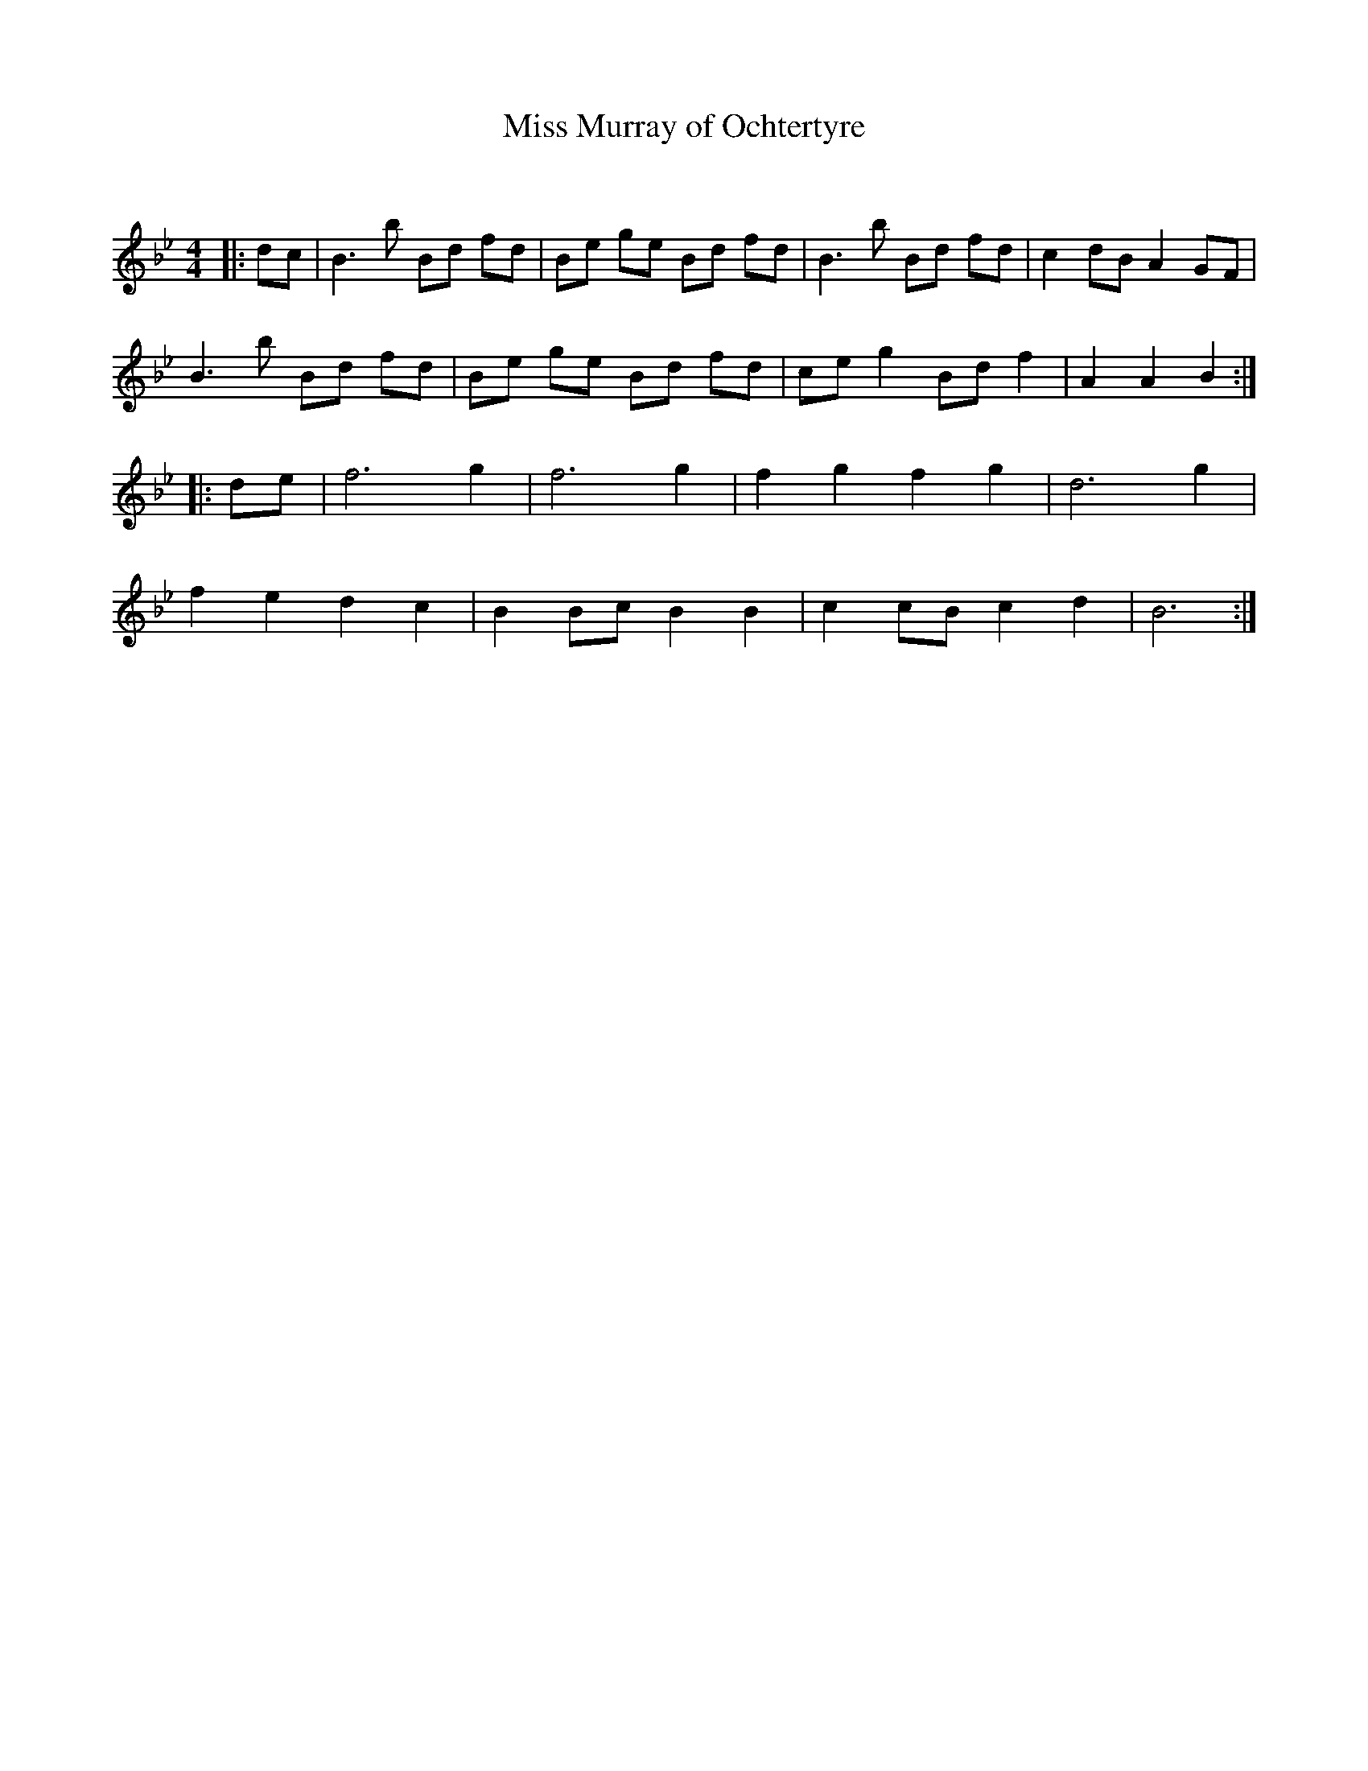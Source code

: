 X:1
T: Miss Murray of Ochtertyre
C:
R:Reel
Q: 232
K:Bb
M:4/4
L:1/8
|:dc|B3b Bd fd|Be ge Bd fd|B3b Bd fd|c2 dB A2 GF|
B3b Bd fd|Be ge Bd fd|ce g2 Bd f2|A2 A2 B2:|
|:de|f6 g2|f6 g2|f2 g2 f2 g2|d6 g2|
f2 e2 d2 c2|B2 Bc B2 B2|c2 cB c2 d2|B6:|
